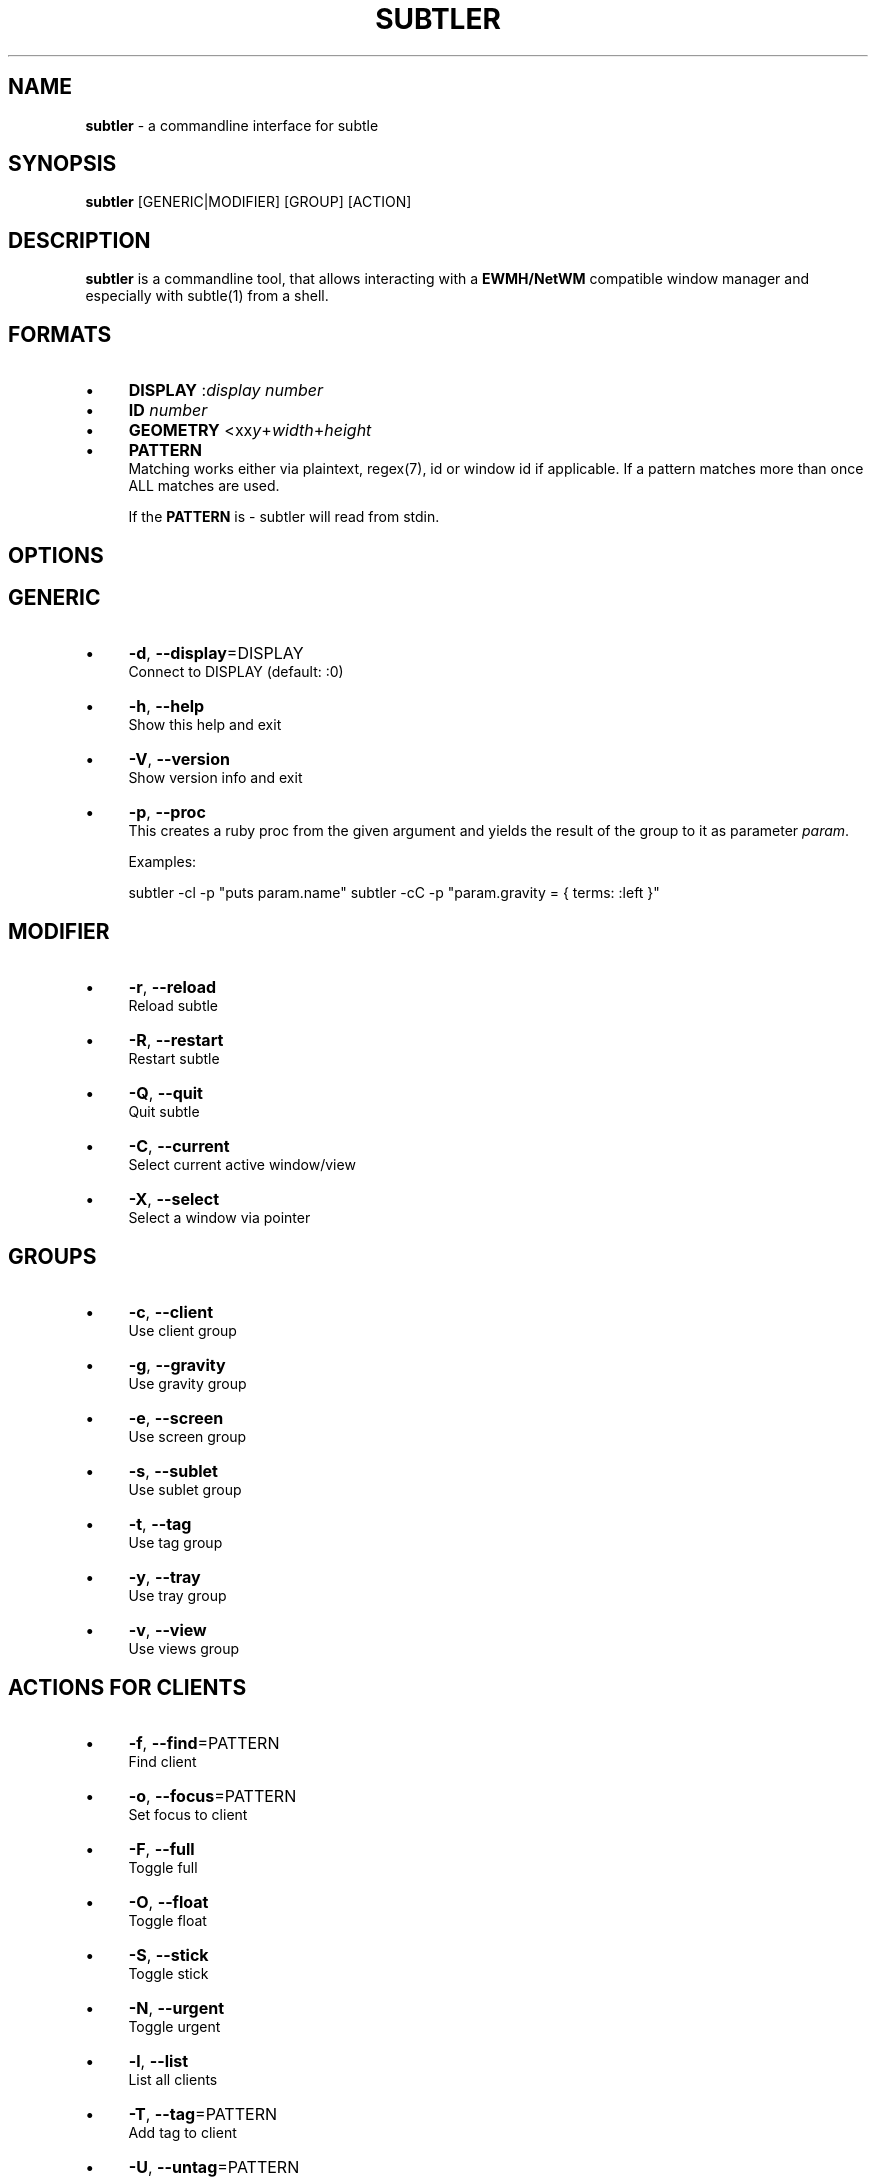 .\" generated with Ronn/v0.7.3
.\" http://github.com/rtomayko/ronn/tree/0.7.3
.
.TH "SUBTLER" "1" "October 2011" "" ""
.
.SH "NAME"
\fBsubtler\fR \- a commandline interface for subtle
.
.SH "SYNOPSIS"
\fBsubtler\fR [GENERIC|MODIFIER] [GROUP] [ACTION]
.
.SH "DESCRIPTION"
\fBsubtler\fR is a commandline tool, that allows interacting with a \fBEWMH/NetWM\fR compatible window manager and especially with subtle(1) from a shell\.
.
.SH "FORMATS"
.
.IP "\(bu" 4
\fBDISPLAY\fR :\fIdisplay number\fR
.
.IP "\(bu" 4
\fBID\fR \fInumber\fR
.
.IP "\(bu" 4
\fBGEOMETRY\fR <xx\fIy\fR+\fIwidth\fR+\fIheight\fR
.
.IP "\(bu" 4
\fBPATTERN\fR
.
.br
Matching works either via plaintext, regex(7), id or window id if applicable\. If a pattern matches more than once ALL matches are used\.
.
.IP
If the \fBPATTERN\fR is \- subtler will read from stdin\.
.
.IP "" 0
.
.SH "OPTIONS"
.
.SH "GENERIC"
.
.IP "\(bu" 4
\fB\-d\fR, \fB\-\-display\fR=DISPLAY
.
.br
Connect to DISPLAY (default: :0)
.
.IP "\(bu" 4
\fB\-h\fR, \fB\-\-help\fR
.
.br
Show this help and exit
.
.IP "\(bu" 4
\fB\-V\fR, \fB\-\-version\fR
.
.br
Show version info and exit
.
.IP "\(bu" 4
\fB\-p\fR, \fB\-\-proc\fR
.
.br
This creates a ruby proc from the given argument and yields the result of the group to it as parameter \fIparam\fR\.
.
.IP
Examples:
.
.IP
subtler \-cl \-p "puts param\.name" subtler \-cC \-p "param\.gravity = { terms: :left }"
.
.IP "" 0
.
.SH "MODIFIER"
.
.IP "\(bu" 4
\fB\-r\fR, \fB\-\-reload\fR
.
.br
Reload subtle
.
.IP "\(bu" 4
\fB\-R\fR, \fB\-\-restart\fR
.
.br
Restart subtle
.
.IP "\(bu" 4
\fB\-Q\fR, \fB\-\-quit\fR
.
.br
Quit subtle
.
.IP "\(bu" 4
\fB\-C\fR, \fB\-\-current\fR
.
.br
Select current active window/view
.
.IP "\(bu" 4
\fB\-X\fR, \fB\-\-select\fR
.
.br
Select a window via pointer
.
.IP "" 0
.
.SH "GROUPS"
.
.IP "\(bu" 4
\fB\-c\fR, \fB\-\-client\fR
.
.br
Use client group
.
.IP "\(bu" 4
\fB\-g\fR, \fB\-\-gravity\fR
.
.br
Use gravity group
.
.IP "\(bu" 4
\fB\-e\fR, \fB\-\-screen\fR
.
.br
Use screen group
.
.IP "\(bu" 4
\fB\-s\fR, \fB\-\-sublet\fR
.
.br
Use sublet group
.
.IP "\(bu" 4
\fB\-t\fR, \fB\-\-tag\fR
.
.br
Use tag group
.
.IP "\(bu" 4
\fB\-y\fR, \fB\-\-tray\fR
.
.br
Use tray group
.
.IP "\(bu" 4
\fB\-v\fR, \fB\-\-view\fR
.
.br
Use views group
.
.IP "" 0
.
.SH "ACTIONS FOR CLIENTS"
.
.IP "\(bu" 4
\fB\-f\fR, \fB\-\-find\fR=PATTERN
.
.br
Find client
.
.IP "\(bu" 4
\fB\-o\fR, \fB\-\-focus\fR=PATTERN
.
.br
Set focus to client
.
.IP "\(bu" 4
\fB\-F\fR, \fB\-\-full\fR
.
.br
Toggle full
.
.IP "\(bu" 4
\fB\-O\fR, \fB\-\-float\fR
.
.br
Toggle float
.
.IP "\(bu" 4
\fB\-S\fR, \fB\-\-stick\fR
.
.br
Toggle stick
.
.IP "\(bu" 4
\fB\-N\fR, \fB\-\-urgent\fR
.
.br
Toggle urgent
.
.IP "\(bu" 4
\fB\-l\fR, \fB\-\-list\fR
.
.br
List all clients
.
.IP "\(bu" 4
\fB\-T\fR, \fB\-\-tag\fR=PATTERN
.
.br
Add tag to client
.
.IP "\(bu" 4
\fB\-U\fR, \fB\-\-untag\fR=PATTERN
.
.br
Remove tag from client
.
.IP "\(bu" 4
\fB\-G\fR, \fB\-\-tags\fR
.
.br
Show client tags
.
.IP "\(bu" 4
\fB\-Y\fR, \fB\-\-gravity\fR
.
.br
Set client gravity
.
.IP "\(bu" 4
\fB\-E\fR, \fB\-\-raise\fR
.
.br
Raise client window
.
.IP "\(bu" 4
\fB\-L\fR, \fB\-\-lower\fR
.
.br
Lower client window
.
.IP "\(bu" 4
\fB\-k\fR, \fB\-\-kill\fR=PATTERN
.
.br
Kill client
.
.IP "" 0
.
.SH "ACTIONS FOR GRAVITIES"
.
.IP "\(bu" 4
\fB\-a\fR, \fB\-\-add\fR=NAME
.
.br
Create new gravity
.
.IP "\(bu" 4
\fB\-l\fR, \fB\-\-list\fR
.
.br
List all gravities
.
.IP "\(bu" 4
\fB\-f\fR, \fB\-\-find\fR=PATTERN
.
.br
Find a gravity
.
.IP "\(bu" 4
\fB\-k\fR, \fB\-\-kill\fR=PATTERN
.
.br
Kill gravity
.
.IP "" 0
.
.SH "ACTIONS FOR SCREENS"
.
.IP "\(bu" 4
\fB\-l\fR, \fB\-\-list\fR
.
.br
List all screens
.
.IP "\(bu" 4
\fB\-f\fR, \fB\-\-find\fR=ID
.
.br
Find a screen
.
.IP "" 0
.
.SH "ACTIONS FOR SUBLETS"
.
.IP "\(bu" 4
\fB\-a\fR, \fB\-\-add\fR=FILE
.
.br
Create new sublet
.
.IP "\(bu" 4
\fB\-l\fR, \fB\-\-list\fR
.
.br
List all sublets
.
.IP "\(bu" 4
\fB\-u\fR, \fB\-\-update\fR
.
.br
Updates value of sublet
.
.IP "\(bu" 4
\fB\-A\fR, \fB\-\-data\fR
.
.br
Set data of sublet
.
.IP "\(bu" 4
\fB\-k\fR, \fB\-\-kill\fR=PATTERN
.
.br
Kill sublet
.
.IP "" 0
.
.SH "ACTIONS FOR TAGS"
.
.IP "\(bu" 4
\fB\-a\fR, \fB\-\-add\fR=NAME
.
.br
Create new tag
.
.IP "\(bu" 4
\fB\-f\fR, \fB\-\-find\fR
.
.br
Find all clients/views by tag
.
.IP "\(bu" 4
\fB\-l\fR, \fB\-\-list\fR
.
.br
List all tags
.
.IP "\(bu" 4
\fB\-I\fR, \fB\-\-clients\fR
.
.br
Show clients with tag
.
.IP "\(bu" 4
\fB\-k\fR, \fB\-\-kill\fR=PATTERN
.
.br
Kill tag
.
.IP "" 0
.
.SH "ACTIONS FOR TRAYS"
.
.IP "\(bu" 4
\fB\-f\fR, \fB\-\-find\fR=PATTERN
.
.br
Find a tray
.
.IP "\(bu" 4
\fB\-l\fR, \fB\-\-list\fR List all trays
.
.IP "\(bu" 4
\fB\-k\fR, \fB\-\-kill\fR=TRAY
.
.br
Kill tray
.
.IP "" 0
.
.SH "ACTIONS FOR VIEWS"
.
.IP "\(bu" 4
\fB\-a\fR, \fB\-\-add\fR=NAME
.
.br
Create new view
.
.IP "\(bu" 4
\fB\-f\fR, \fB\-\-find\fR=PATTERN
.
.br
Find a view
.
.IP "\(bu" 4
\fB\-l\fR, \fB\-\-list\fR List all views
.
.IP "\(bu" 4
\fB\-T\fR, \fB\-\-tag\fR=PATTERN
.
.br
Add tag to view
.
.IP "\(bu" 4
\fB\-U\fR, \fB\-\-untag\fR=PATTERN
.
.br
Remove tag from view
.
.IP "\(bu" 4
\fB\-G\fR, \fB\-\-tags\fR Show view tags
.
.IP "\(bu" 4
\fB\-I\fR, \fB\-\-clients\fR Show clients on view
.
.IP "\(bu" 4
\fB\-k\fR, \fB\-\-kill\fR=VIEW
.
.br
Kill view
.
.IP "" 0
.
.SH "LISTINGS"
Client listing: \fIwindow id\fR [\-\fI] \fIview id\fR \fIgeometry\fR \fIgravity\fR \fIflags\fR \fIinstance name\fR (\fIclass name\fR)
.
.br
Gravity listing: \fIgravity id\fR \fIgeometry\fR
.
.br
Screen listing: \fIscreen id\fR \fIgeometry\fR
.
.br
Tag listing: \fItag name\fR
.
.br
Tray listing: \fIwindow id\fR \fIinstance name\fR (\fIclass name\fR) View listing: \fIwindow id\fR [\-\fR] \fIview id\fR \fIview name\fR
.
.SH "EXAMPLES"
subtler \-c \-l List all clients
.
.br
subtler \-t \-a subtle Add new tag \'subtle\'
.
.br
subtler \-v subtle \-T rocks Tag view \'subtle\' with tag \'rocks\'
.
.br
subtler \-c xterm \-G Show tags of client \'xterm\'
.
.br
subtler \-c \-X \-f Select client and show info
.
.br
subtler \-c \-C \-Y 5 Set gravity 5 to current active client
.
.br
subtler \-t \-f term Show every client/view tagged with \'term\'
.
.SH "BUGS"
Report bugs at http://subforge\.org/projects/subtle/issues
.
.br
Homepage: http://subtle\.subforge\.org
.
.SH "COPYRIGHT"
Copyright (c) Christoph Kappel \fIunexist@subforge\.org\fR
.
.SH "SEE ALSO"
subtle(1), subtlext(1), sur(1), surserver(1)
